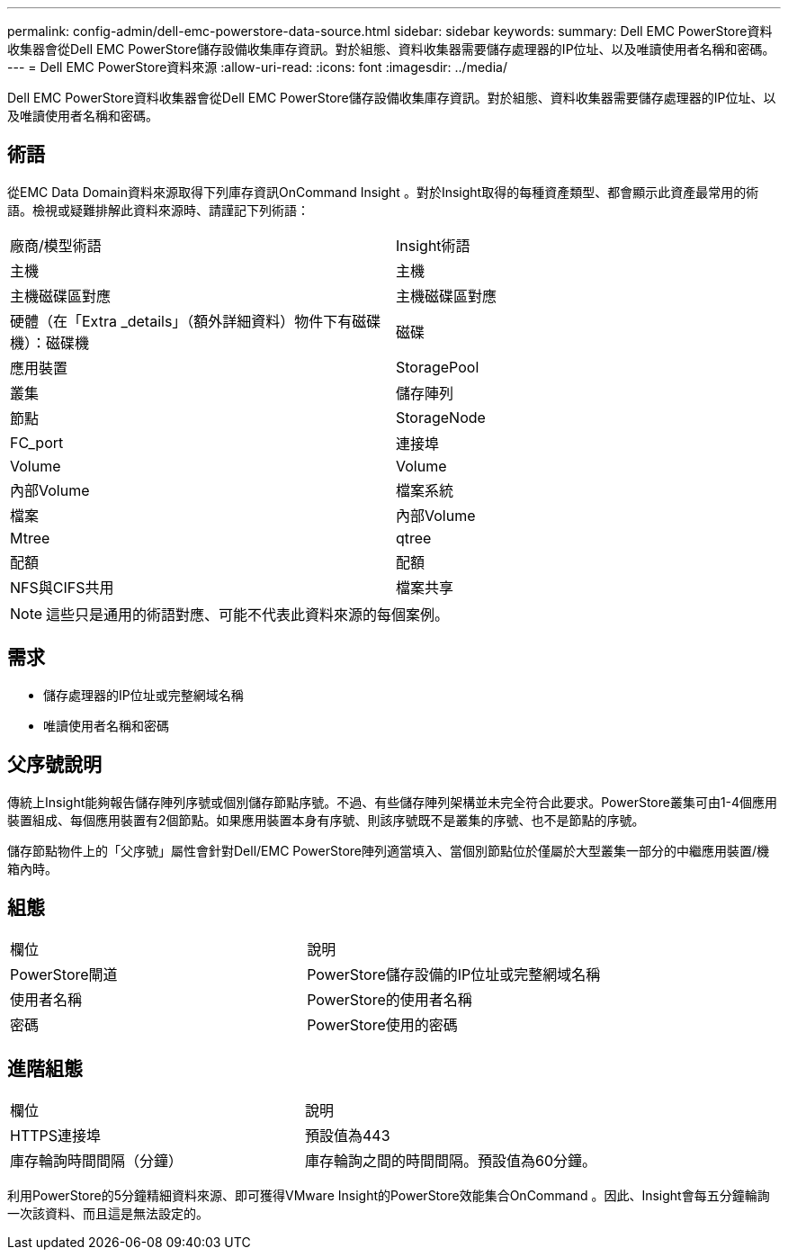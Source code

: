 ---
permalink: config-admin/dell-emc-powerstore-data-source.html 
sidebar: sidebar 
keywords:  
summary: Dell EMC PowerStore資料收集器會從Dell EMC PowerStore儲存設備收集庫存資訊。對於組態、資料收集器需要儲存處理器的IP位址、以及唯讀使用者名稱和密碼。 
---
= Dell EMC PowerStore資料來源
:allow-uri-read: 
:icons: font
:imagesdir: ../media/


[role="lead"]
Dell EMC PowerStore資料收集器會從Dell EMC PowerStore儲存設備收集庫存資訊。對於組態、資料收集器需要儲存處理器的IP位址、以及唯讀使用者名稱和密碼。



== 術語

從EMC Data Domain資料來源取得下列庫存資訊OnCommand Insight 。對於Insight取得的每種資產類型、都會顯示此資產最常用的術語。檢視或疑難排解此資料來源時、請謹記下列術語：

|===


| 廠商/模型術語 | Insight術語 


 a| 
主機
 a| 
主機



 a| 
主機磁碟區對應
 a| 
主機磁碟區對應



 a| 
硬體（在「Extra _details」（額外詳細資料）物件下有磁碟機）：磁碟機
 a| 
磁碟



 a| 
應用裝置
 a| 
StoragePool



 a| 
叢集
 a| 
儲存陣列



 a| 
節點
 a| 
StorageNode



 a| 
FC_port
 a| 
連接埠



 a| 
Volume
 a| 
Volume



 a| 
內部Volume
 a| 
檔案系統



 a| 
檔案
 a| 
內部Volume



 a| 
Mtree
 a| 
qtree



 a| 
配額
 a| 
配額



 a| 
NFS與CIFS共用
 a| 
檔案共享

|===
[NOTE]
====
這些只是通用的術語對應、可能不代表此資料來源的每個案例。

====


== 需求

* 儲存處理器的IP位址或完整網域名稱
* 唯讀使用者名稱和密碼




== 父序號說明

傳統上Insight能夠報告儲存陣列序號或個別儲存節點序號。不過、有些儲存陣列架構並未完全符合此要求。PowerStore叢集可由1-4個應用裝置組成、每個應用裝置有2個節點。如果應用裝置本身有序號、則該序號既不是叢集的序號、也不是節點的序號。

儲存節點物件上的「父序號」屬性會針對Dell/EMC PowerStore陣列適當填入、當個別節點位於僅屬於大型叢集一部分的中繼應用裝置/機箱內時。



== 組態

|===


| 欄位 | 說明 


 a| 
PowerStore閘道
 a| 
PowerStore儲存設備的IP位址或完整網域名稱



 a| 
使用者名稱
 a| 
PowerStore的使用者名稱



 a| 
密碼
 a| 
PowerStore使用的密碼

|===


== 進階組態

|===


| 欄位 | 說明 


 a| 
HTTPS連接埠
 a| 
預設值為443



 a| 
庫存輪詢時間間隔（分鐘）
 a| 
庫存輪詢之間的時間間隔。預設值為60分鐘。

|===
利用PowerStore的5分鐘精細資料來源、即可獲得VMware Insight的PowerStore效能集合OnCommand 。因此、Insight會每五分鐘輪詢一次該資料、而且這是無法設定的。
